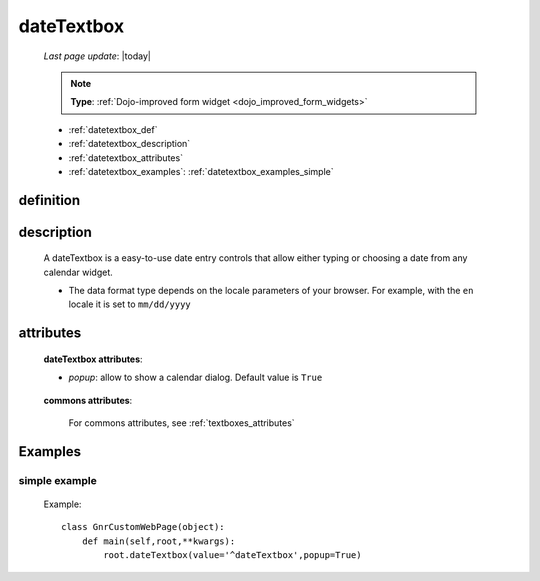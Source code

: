 .. _datetextbox:

===========
dateTextbox
===========
    
    *Last page update*: |today|
    
    .. note:: **Type**: :ref:`Dojo-improved form widget <dojo_improved_form_widgets>`
    
    * :ref:`datetextbox_def`
    * :ref:`datetextbox_description`
    * :ref:`datetextbox_attributes`
    * :ref:`datetextbox_examples`: :ref:`datetextbox_examples_simple`

.. _datetextbox_def:

definition
==========

    .. method:: dateTextbox([**kwargs])
    
.. _datetextbox_description:

description
===========

    A dateTextbox is a easy-to-use date entry controls that allow either typing or choosing
    a date from any calendar widget.
    
    * The data format type depends on the locale parameters of your browser. For example,
      with the ``en`` locale it is set to ``mm/dd/yyyy``

.. _datetextbox_attributes:

attributes
==========
    
    **dateTextbox attributes**:
    
    * *popup*: allow to show a calendar dialog. Default value is ``True``
    
        .. image:: ../../../_images/widgets/datetextbox.png
        
    **commons attributes**:
    
        For commons attributes, see :ref:`textboxes_attributes`
        
.. _datetextbox_examples:

Examples
========

.. _datetextbox_examples_simple:

simple example
--------------

    Example::
    
        class GnrCustomWebPage(object):
            def main(self,root,**kwargs):
                root.dateTextbox(value='^dateTextbox',popup=True)
                